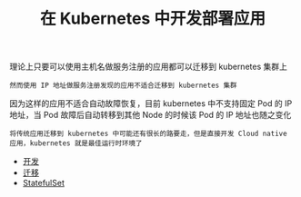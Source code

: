 #+TITLE: 在 Kubernetes 中开发部署应用
#+HTML_HEAD: <link rel="stylesheet" type="text/css" href="../../css/main.css" />
#+HTML_LINK_UP: ../cluster/cluster.html
#+HTML_LINK_HOME: ../manual.html
#+OPTIONS: num:nil timestamp:nil ^:nil

理论上只要可以使用主机名做服务注册的应用都可以迁移到 kubernetes 集群上

#+begin_example
  然而使用 IP 地址做服务注册发现的应用不适合迁移到 kubernetes 集群
#+end_example

因为这样的应用不适合自动故障恢复，目前 kubernetes 中不支持固定 Pod 的 IP 地址，当 Pod 故障后自动转移到其他 Node 的时候该 Pod 的 IP 地址也随之变化

#+begin_example
  将传统应用迁移到 kubernetes 中可能还有很长的路要走，但是直接开发 Cloud native 应用，kubernetes 就是最佳运行时环境了
#+end_example

+ [[file:process.org][开发]]
+ [[file:migration.org][迁移]]
+ [[file:stateful_application.org][StatefulSet]]
